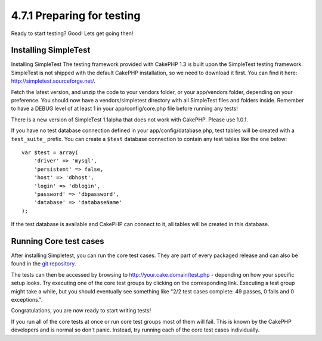 4.7.1 Preparing for testing
---------------------------

Ready to start testing? Good! Lets get going then!

Installing SimpleTest
~~~~~~~~~~~~~~~~~~~~~

Installing SimpleTest
The testing framework provided with CakePHP 1.3 is built upon the
SimpleTest testing framework. SimpleTest is not shipped with the
default CakePHP installation, so we need to download it first. You
can find it here:
`http://simpletest.sourceforge.net/ <http://simpletest.sourceforge.net/>`_.

Fetch the latest version, and unzip the code to your vendors
folder, or your app/vendors folder, depending on your preference.
You should now have a vendors/simpletest directory with all
SimpleTest files and folders inside. Remember to have a DEBUG level
of at least 1 in your app/config/core.php file before running any
tests!

There is a new version of SimpleTest 1.1alpha that does not work
with CakePHP. Please use 1.0.1.

If you have no test database connection defined in your
app/config/database.php, test tables will be created with a
``test_suite_`` prefix. You can create a ``$test`` database
connection to contain any test tables like the one below:

::

        var $test = array(
            'driver' => 'mysql',
            'persistent' => false,
            'host' => 'dbhost',
            'login' => 'dblogin',
            'password' => 'dbpassword',
            'database' => 'databaseName'
        );

If the test database is available and CakePHP can connect to it,
all tables will be created in this database.

Running Core test cases
~~~~~~~~~~~~~~~~~~~~~~~

After installing Simpletest, you can run the core test cases. They
are part of every packaged release and can also be found in the
`git repository <http://github.com/cakephp/cakephp>`_.

The tests can then be accessed by browsing to
http://your.cake.domain/test.php - depending on how your specific
setup looks. Try executing one of the core test groups by clicking
on the corresponding link. Executing a test group might take a
while, but you should eventually see something like "2/2 test cases
complete: 49 passes, 0 fails and 0 exceptions.".

Congratulations, you are now ready to start writing tests!

If you run all of the core tests at once or run core test groups
most of them will fail. This is known by the CakePHP developers and
is normal so don't panic. Instead, try running each of the core
test cases individually.
